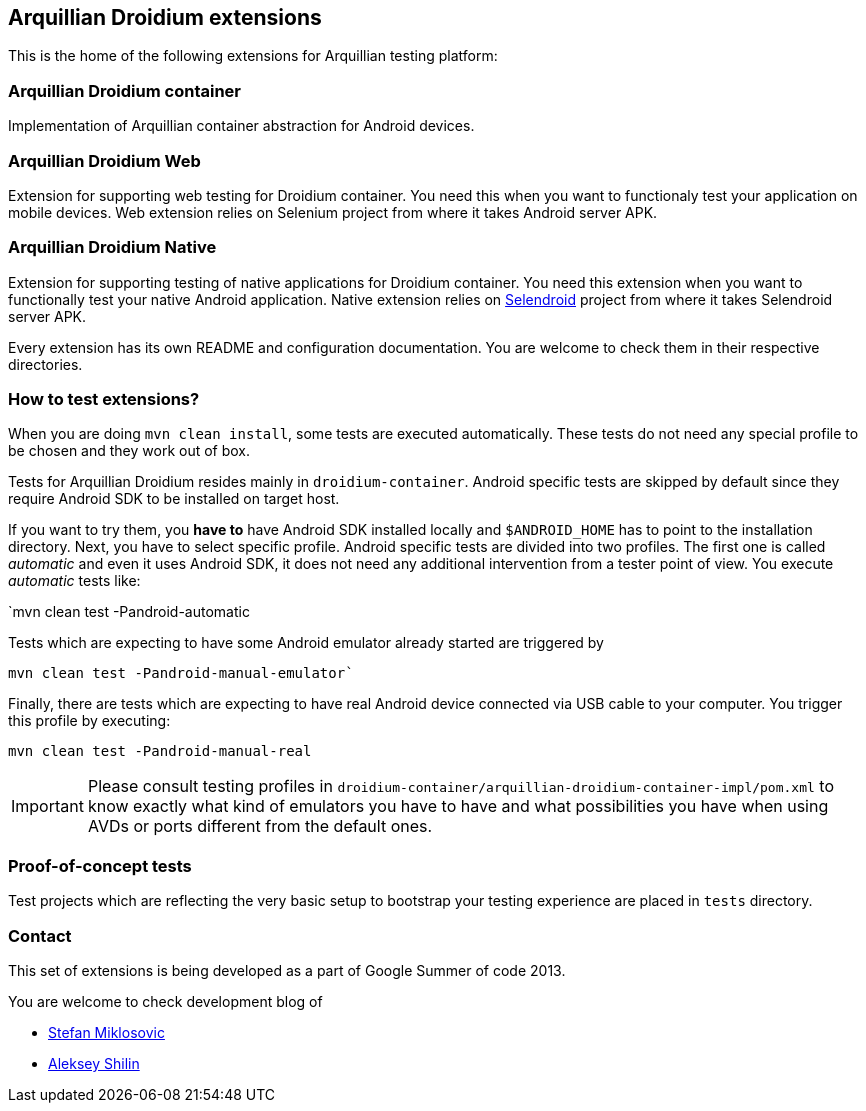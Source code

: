 == Arquillian Droidium extensions

This is the home of the following extensions for Arquillian testing platform:

=== Arquillian Droidium container

Implementation of Arquillian container abstraction for Android devices.

=== Arquillian Droidium Web

Extension for supporting web testing for Droidium container. You need this 
when you want to functionaly test your application on mobile devices.
Web extension relies on Selenium project from where it takes Android server APK.

=== Arquillian Droidium Native

Extension for supporting testing of native applications for Droidium container. You 
need this extension when you want to functionally test your native Android application.
Native extension relies on http://dominikdary.github.io/selendroid/[Selendroid] project 
from where it takes Selendroid server APK.

Every extension has its own README and configuration documentation. You are 
welcome to check them in their respective directories.

=== How to test extensions?

When you are doing `mvn clean install`, some tests are executed automatically. These 
tests do not need any special profile to be chosen and they work out of box.

Tests for Arquillian Droidium resides mainly in `droidium-container`.
Android specific tests are skipped by default since they require Android SDK to 
be installed on target host.

If you want to try them, you *have to* have Android SDK installed locally and 
`$ANDROID_HOME` has to point to the installation directory. 
Next, you have to select specific profile. Android specific tests are divided 
into two profiles. The first one is called _automatic_ and even it uses 
Android SDK, it does not need any additional intervention from a tester point of view.
You execute _automatic_ tests like:

`mvn clean test -Pandroid-automatic

Tests which are expecting to have some Android emulator already started are triggered by

`mvn clean test -Pandroid-manual-emulator``

Finally, there are tests which are expecting to have real Android device 
connected via USB cable to your computer. You trigger this profile by executing:

`mvn clean test -Pandroid-manual-real`

IMPORTANT: Please consult testing profiles in `droidium-container/arquillian-droidium-container-impl/pom.xml` to know exactly what kind of emulators you have to have and what possibilities you have when using AVDs or ports different from the default ones.

=== Proof-of-concept tests

Test projects which are reflecting the very basic setup to bootstrap your 
testing experience are placed in `tests` directory.

=== Contact

This set of extensions is being developed as a part of Google Summer of code 2013.

You are welcome to check development blog of 

* http://miklosovic.net[Stefan Miklosovic]
* http://toseter.ru/[Aleksey Shilin]

